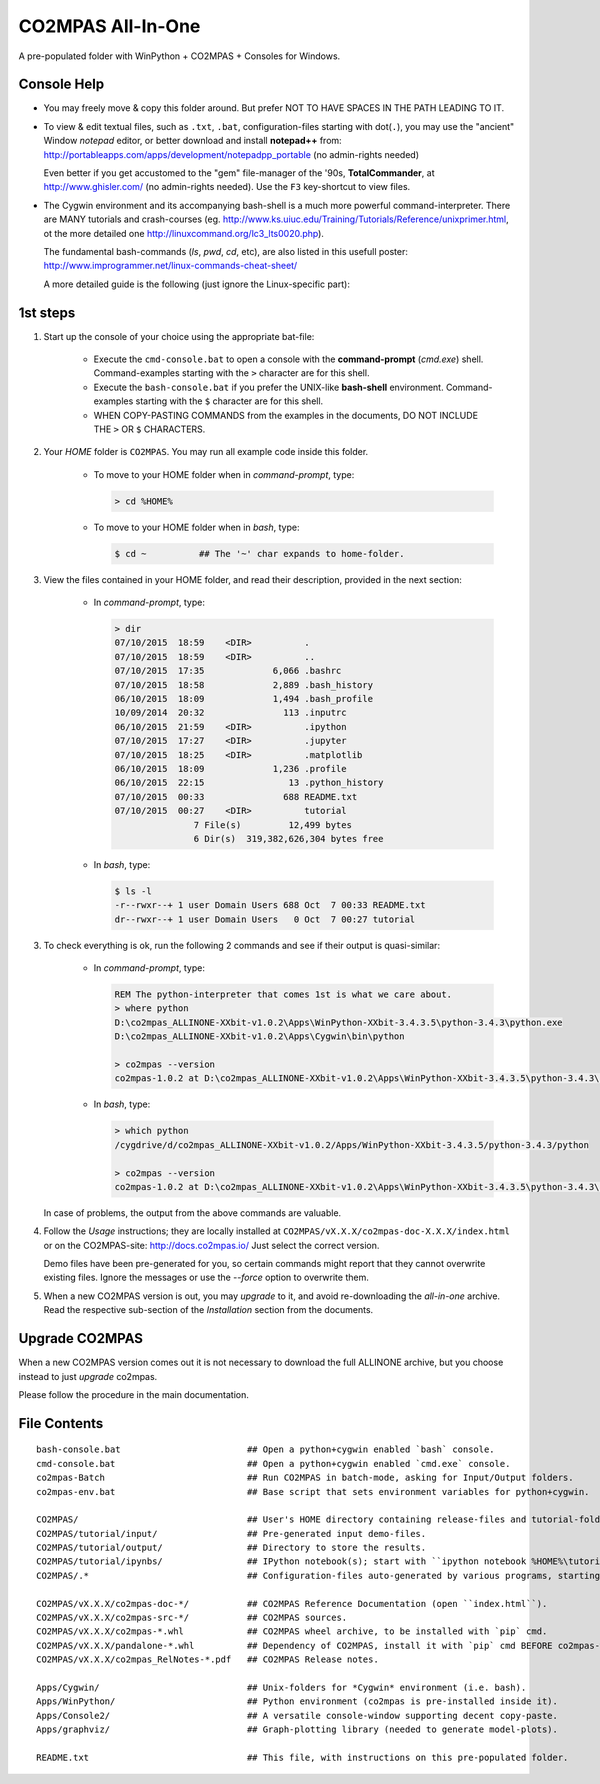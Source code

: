 ##################
CO2MPAS All-In-One
##################
A pre-populated folder with WinPython + CO2MPAS + Consoles for Windows.

Console Help
============

- You may freely move & copy this folder around.
  But prefer NOT TO HAVE SPACES IN THE PATH LEADING TO IT.

- To view & edit textual files, such as ``.txt``, ``.bat``, configuration-files
  starting with dot(``.``), you may use the "ancient" Window *notepad* editor,
  or better download and install **notepad++** from:
  http://portableapps.com/apps/development/notepadpp_portable
  (no admin-rights needed)

  Even better if you get accustomed to the "gem" file-manager of the '90s,
  **TotalCommander**, at http://www.ghisler.com/ (no admin-rights needed).
  Use the ``F3`` key-shortcut to view files.

- The Cygwin environment and its accompanying bash-shell is a much more
  powerful command-interpreter.  There are MANY tutorials and crash-courses
  (eg. http://www.ks.uiuc.edu/Training/Tutorials/Reference/unixprimer.html,
  ot the more detailed one   http://linuxcommand.org/lc3_lts0020.php).

  The fundamental bash-commands (`ls`, `pwd`, `cd`, etc), are also listed
  in this usefull poster:
  http://www.improgrammer.net/linux-commands-cheat-sheet/

  A more detailed guide is the following (just ignore the Linux-specific part):



1st steps
=========

1. Start up the console of your choice using the appropriate bat-file:

    - Execute the ``cmd-console.bat`` to open a console with the **command-prompt**
      (`cmd.exe`) shell.
      Command-examples starting with the ``>`` character are for this shell.

    - Execute the ``bash-console.bat`` if you prefer the UNIX-like **bash-shell**
      environment.
      Command-examples starting with the ``$`` character are for this shell.

    - WHEN COPY-PASTING COMMANDS from the examples in the documents,
      DO NOT INCLUDE THE ``>`` OR ``$`` CHARACTERS.


2. Your *HOME* folder is ``CO2MPAS``.  You may run all example code inside
   this folder.

        - To move to your HOME folder when in *command-prompt*, type:

          .. code-block:: console

            > cd %HOME%

        - To move to your HOME folder when in *bash*, type:

          .. code-block:: console

            $ cd ~          ## The '~' char expands to home-folder.


3. View the files contained in your HOME folder, and read their description,
   provided in the next section:

        - In *command-prompt*, type:

          .. code-block:: console

            > dir
            07/10/2015  18:59    <DIR>          .
            07/10/2015  18:59    <DIR>          ..
            07/10/2015  17:35             6,066 .bashrc
            07/10/2015  18:58             2,889 .bash_history
            06/10/2015  18:09             1,494 .bash_profile
            10/09/2014  20:32               113 .inputrc
            06/10/2015  21:59    <DIR>          .ipython
            07/10/2015  17:27    <DIR>          .jupyter
            07/10/2015  18:25    <DIR>          .matplotlib
            06/10/2015  18:09             1,236 .profile
            06/10/2015  22:15                13 .python_history
            07/10/2015  00:33               688 README.txt
            07/10/2015  00:27    <DIR>          tutorial
                           7 File(s)         12,499 bytes
                           6 Dir(s)  319,382,626,304 bytes free

        - In *bash*, type:

          .. code-block:: console

            $ ls -l
            -r--rwxr--+ 1 user Domain Users 688 Oct  7 00:33 README.txt
            dr--rwxr--+ 1 user Domain Users   0 Oct  7 00:27 tutorial


3. To check everything is ok, run the following 2 commands and see if their
   output is quasi-similar:

        - In *command-prompt*, type:

          .. code-block:: console

            REM The python-interpreter that comes 1st is what we care about.
            > where python
            D:\co2mpas_ALLINONE-XXbit-v1.0.2\Apps\WinPython-XXbit-3.4.3.5\python-3.4.3\python.exe
            D:\co2mpas_ALLINONE-XXbit-v1.0.2\Apps\Cygwin\bin\python

            > co2mpas --version
            co2mpas-1.0.2 at D:\co2mpas_ALLINONE-XXbit-v1.0.2\Apps\WinPython-XXbit-3.4.3.5\python-3.4.3\lib\site-packages\co2mpas

        - In *bash*, type:

          .. code-block:: console

            > which python
            /cygdrive/d/co2mpas_ALLINONE-XXbit-v1.0.2/Apps/WinPython-XXbit-3.4.3.5/python-3.4.3/python

            > co2mpas --version
            co2mpas-1.0.2 at D:\co2mpas_ALLINONE-XXbit-v1.0.2\Apps\WinPython-XXbit-3.4.3.5\python-3.4.3\lib\site-packages\co2mpas

   In case of problems, the output from the above commands are valuable.


4. Follow the *Usage* instructions; they are locally installed at
   ``CO2MPAS/vX.X.X/co2mpas-doc-X.X.X/index.html`` or on the CO2MPAS-site:
   http://docs.co2mpas.io/  Just select the correct version.

   Demo files have been pre-generated for you, so certain commands might report
   that they cannot overwrite existing files.  Ignore the messages or use
   the `--force` option to overwrite them.

5. When a new CO2MPAS version is out, you may *upgrade* to it, and avoid
   re-downloading the *all-in-one* archive.  Read the respective sub-section
   of the *Installation* section from the documents.


Upgrade CO2MPAS
===============
When a new CO2MPAS version comes out it is not necessary to download the full
ALLINONE archive, but you choose instead to just *upgrade* co2mpas.

Please follow the procedure in the main documentation.


File Contents
=============
::

    bash-console.bat                        ## Open a python+cygwin enabled `bash` console.
    cmd-console.bat                         ## Open a python+cygwin enabled `cmd.exe` console.
    co2mpas-Batch                           ## Run CO2MPAS in batch-mode, asking for Input/Output folders.
    co2mpas-env.bat                         ## Base script that sets environment variables for python+cygwin.

    CO2MPAS/                                ## User's HOME directory containing release-files and tutorial-folders.
    CO2MPAS/tutorial/input/                 ## Pre-generated input demo-files.
    CO2MPAS/tutorial/output/                ## Directory to store the results.
    CO2MPAS/tutorial/ipynbs/                ## IPython notebook(s); start with ``ipython notebook %HOME%\tutorial\ipynbs``.
    CO2MPAS/.*                              ## Configuration-files auto-generated by various programs, starting with dot(.).

    CO2MPAS/vX.X.X/co2mpas-doc-*/           ## CO2MPAS Reference Documentation (open ``index.html``).
    CO2MPAS/vX.X.X/co2mpas-src-*/           ## CO2MPAS sources.
    CO2MPAS/vX.X.X/co2mpas-*.whl            ## CO2MPAS wheel archive, to be installed with `pip` cmd.
    CO2MPAS/vX.X.X/pandalone-*.whl          ## Dependency of CO2MPAS, install it with `pip` cmd BEFORE co2mpas-wheel.
    CO2MPAS/vX.X.X/co2mpas_RelNotes-*.pdf   ## CO2MPAS Release notes.

    Apps/Cygwin/                            ## Unix-folders for *Cygwin* environment (i.e. bash).
    Apps/WinPython/                         ## Python environment (co2mpas is pre-installed inside it).
    Apps/Console2/                          ## A versatile console-window supporting decent copy-paste.
    Apps/graphviz/                          ## Graph-plotting library (needed to generate model-plots).

    README.txt                              ## This file, with instructions on this pre-populated folder.

